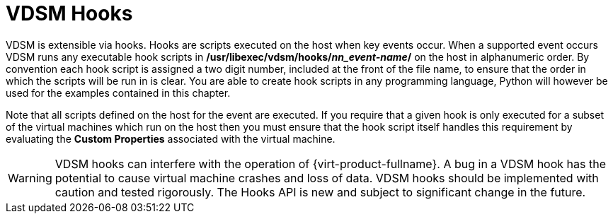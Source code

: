 :_content-type: CONCEPT
[id="VDSM_hooks"]
= VDSM Hooks

VDSM is extensible via hooks. Hooks are scripts executed on the host when key events occur. When a supported event occurs VDSM runs any executable hook scripts in */usr/libexec/vdsm/hooks/_nn_event-name_/* on the host in alphanumeric order. By convention each hook script is assigned a two digit number, included at the front of the file name, to ensure that the order in which the scripts will be run in is clear. You are able to create hook scripts in any programming language, Python will however be used for the examples contained in this chapter.

Note that all scripts defined on the host for the event are executed. If you require that a given hook is only executed for a subset of the virtual machines which run on the host then you must ensure that the hook script itself handles this requirement by evaluating the *Custom Properties* associated with the virtual machine.

[WARNING]
====
VDSM hooks can interfere with the operation of {virt-product-fullname}. A bug in a VDSM hook has the potential to cause virtual machine crashes and loss of data. VDSM hooks should be implemented with caution and tested rigorously. The Hooks API is new and subject to significant change in the future.
====
